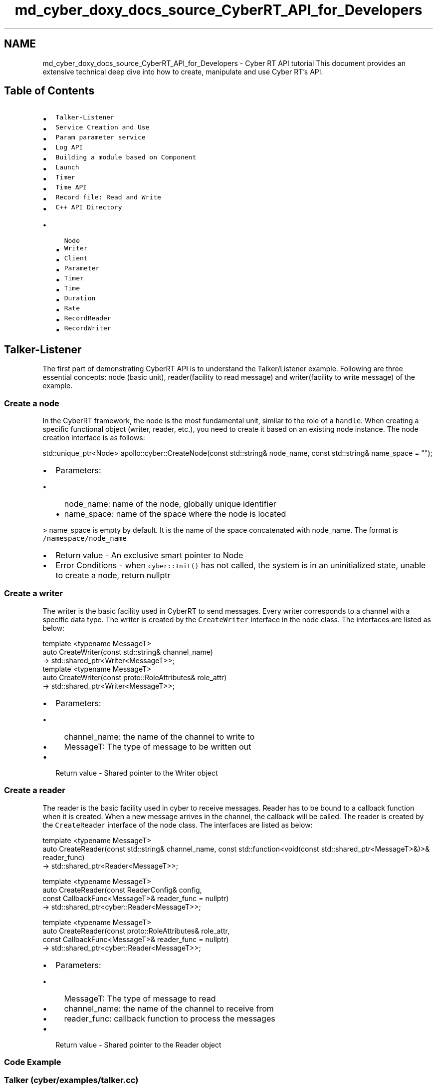.TH "md_cyber_doxy_docs_source_CyberRT_API_for_Developers" 3 "Thu Aug 31 2023" "Cyber-Cmake" \" -*- nroff -*-
.ad l
.nh
.SH NAME
md_cyber_doxy_docs_source_CyberRT_API_for_Developers \- Cyber RT API tutorial 
This document provides an extensive technical deep dive into how to create, manipulate and use Cyber RT's API\&.
.SH "Table of Contents"
.PP
.IP "\(bu" 2
\fCTalker-Listener\fP
.IP "\(bu" 2
\fCService Creation and Use\fP
.IP "\(bu" 2
\fCParam parameter service\fP
.IP "\(bu" 2
\fCLog API\fP
.IP "\(bu" 2
\fCBuilding a module based on Component\fP
.IP "\(bu" 2
\fCLaunch\fP
.IP "\(bu" 2
\fCTimer\fP
.IP "\(bu" 2
\fCTime API\fP
.IP "\(bu" 2
\fCRecord file: Read and Write\fP
.IP "\(bu" 2
\fCC++ API Directory\fP
.IP "  \(bu" 4
\fCNode\fP
.IP "  \(bu" 4
\fCWriter\fP
.IP "  \(bu" 4
\fCClient\fP
.IP "  \(bu" 4
\fCParameter\fP
.IP "  \(bu" 4
\fCTimer\fP
.IP "  \(bu" 4
\fCTime\fP
.IP "  \(bu" 4
\fCDuration\fP
.IP "  \(bu" 4
\fCRate\fP
.IP "  \(bu" 4
\fCRecordReader\fP
.IP "  \(bu" 4
\fCRecordWriter\fP
.PP

.PP
.SH "Talker-Listener"
.PP
The first part of demonstrating CyberRT API is to understand the Talker/Listener example\&. Following are three essential concepts: node (basic unit), reader(facility to read message) and writer(facility to write message) of the example\&.
.SS "Create a node"
In the CyberRT framework, the node is the most fundamental unit, similar to the role of a \fChandle\fP\&. When creating a specific functional object (writer, reader, etc\&.), you need to create it based on an existing node instance\&. The node creation interface is as follows:
.PP
.PP
.nf
std::unique_ptr<Node> apollo::cyber::CreateNode(const std::string& node_name, const std::string& name_space = "");
.fi
.PP
.PP
.IP "\(bu" 2
Parameters:
.IP "  \(bu" 4
node_name: name of the node, globally unique identifier
.IP "  \(bu" 4
name_space: name of the space where the node is located
.PP
.PP
> name_space is empty by default\&. It is the name of the space concatenated with node_name\&. The format is \fC/namespace/node_name\fP
.IP "\(bu" 2
Return value - An exclusive smart pointer to Node
.IP "\(bu" 2
Error Conditions - when \fCcyber::Init()\fP has not called, the system is in an uninitialized state, unable to create a node, return nullptr
.PP
.SS "Create a writer"
The writer is the basic facility used in CyberRT to send messages\&. Every writer corresponds to a channel with a specific data type\&. The writer is created by the \fCCreateWriter\fP interface in the node class\&. The interfaces are listed as below:
.PP
.PP
.nf
template <typename MessageT>
   auto CreateWriter(const std::string& channel_name)
       -> std::shared_ptr<Writer<MessageT>>;
template <typename MessageT>
   auto CreateWriter(const proto::RoleAttributes& role_attr)
       -> std::shared_ptr<Writer<MessageT>>;
.fi
.PP
.PP
.IP "\(bu" 2
Parameters:
.IP "  \(bu" 4
channel_name: the name of the channel to write to
.IP "  \(bu" 4
MessageT: The type of message to be written out
.PP

.IP "\(bu" 2
Return value - Shared pointer to the Writer object
.PP
.SS "Create a reader"
The reader is the basic facility used in cyber to receive messages\&. Reader has to be bound to a callback function when it is created\&. When a new message arrives in the channel, the callback will be called\&. The reader is created by the \fCCreateReader\fP interface of the node class\&. The interfaces are listed as below:
.PP
.PP
.nf
template <typename MessageT>
auto CreateReader(const std::string& channel_name, const std::function<void(const std::shared_ptr<MessageT>&)>& reader_func)
    -> std::shared_ptr<Reader<MessageT>>;

template <typename MessageT>
auto CreateReader(const ReaderConfig& config,
                  const CallbackFunc<MessageT>& reader_func = nullptr)
    -> std::shared_ptr<cyber::Reader<MessageT>>;

template <typename MessageT>
auto CreateReader(const proto::RoleAttributes& role_attr,
                  const CallbackFunc<MessageT>& reader_func = nullptr)
-> std::shared_ptr<cyber::Reader<MessageT>>;
.fi
.PP
.PP
.IP "\(bu" 2
Parameters:
.IP "  \(bu" 4
MessageT: The type of message to read
.IP "  \(bu" 4
channel_name: the name of the channel to receive from
.IP "  \(bu" 4
reader_func: callback function to process the messages
.PP

.IP "\(bu" 2
Return value - Shared pointer to the Reader object
.PP
.SS "Code Example"
.SS "Talker (cyber/examples/talker\&.cc)"
.PP
.nf
#include "cyber/cyber\&.h"
#include "cyber/proto/chatter\&.pb\&.h"
#include "cyber/time/rate\&.h"
#include "cyber/time/time\&.h"
using apollo::cyber::Rate;
using apollo::cyber::Time;
using apollo::cyber::proto::Chatter;
int main(int argc, char *argv[]) {
  // init cyber framework
  apollo::cyber::Init(argv[0]);
  // create talker node
  std::shared_ptr<apollo::cyber::Node> talker_node(
      apollo::cyber::CreateNode("talker"));
  // create talker
  auto talker = talker_node->CreateWriter<Chatter>("channel/chatter");
  Rate rate(1\&.0);
  while (apollo::cyber::OK()) {
    static uint64_t seq = 0;
    auto msg = std::make_shared<apollo::cyber::proto::Chatter>();
    msg->set_timestamp(Time::Now()\&.ToNanosecond());
    msg->set_lidar_timestamp(Time::Now()\&.ToNanosecond());
    msg->set_seq(seq++);
    msg->set_content("Hello, apollo!");
    talker->Write(msg);
    AINFO << "talker sent a message!";
    rate\&.Sleep();
  }
  return 0;
}
.fi
.PP
.SS "Listener (cyber/examples/listener\&.cc)"
.PP
.nf
#include "cyber/cyber\&.h"
#include "cyber/proto/chatter\&.pb\&.h"
void MessageCallback(
    const std::shared_ptr<apollo::cyber::proto::Chatter>& msg) {
  AINFO << "Received message seq-> " << msg->seq();
  AINFO << "msgcontent->" << msg->content();
}
int main(int argc, char *argv[]) {
  // init cyber framework
  apollo::cyber::Init(argv[0]);
  // create listener node
  auto listener_node = apollo::cyber::CreateNode("listener");
  // create listener
  auto listener =
      listener_node->CreateReader<apollo::cyber::proto::Chatter>(
          "channel/chatter", MessageCallback);
  apollo::cyber::WaitForShutdown();
  return 0;
}
.fi
.PP
.SS "Bazel BUILD file(cyber/samples/BUILD)"
.PP
.nf
cc_binary(
    name = "talker",
    srcs = [ "talker\&.cc", ],
    deps = [
        "//cyber",
        "//cyber/examples/proto:examples_cc_proto",
    ],
)

cc_binary(
    name = "listener",
    srcs = [ "listener\&.cc", ],
    deps = [
        "//cyber",
        "//cyber/examples/proto:examples_cc_proto",
    ],
)
.fi
.PP
.SS "Build and Run"
.IP "\(bu" 2
Build: bazel build cyber/examples/…
.IP "\(bu" 2
Run talker/listener in different terminals:
.IP "  \(bu" 4
\&./bazel-bin/cyber/examples/talker
.IP "  \(bu" 4
\&./bazel-bin/cyber/examples/listener
.PP

.IP "\(bu" 2
Examine the results: you should see message printing out on listener\&.
.PP
.SH "Service Creation and Use"
.PP
.SS "Introduction"
In an autonomous driving system, there are many scenarios that require more from module communication than just sending or receiving messages\&. Service is another way of communication between nodes\&. Unlike channel, service implements \fCtwo-way\fP communication, e\&.g\&. a node obtains a response by sending a request\&. This section introduces the \fCservice\fP module in CyberRT API with examples\&.
.SS "Demo - Example"
Problem: create a client-server model that pass Driver\&.proto back and forth\&. When a request is sent in by the client, the server parses/processes the request and returns the response\&.
.PP
The implementation of the demo mainly includes the following steps\&.
.SS "Define request and response messages"
All messages in cyber are in the \fCprotobuf\fP format\&. Any protobuf message with serialize/deserialize interfaces can be used as the service request and response message\&. \fCDriver\fP in examples\&.proto is used as service request and response in this example:
.PP
.PP
.nf
// filename: examples\&.proto
syntax = "proto2";
package apollo\&.cyber\&.examples\&.proto;
message Driver {
    optional string content = 1;
    optional uint64 msg_id = 2;
    optional uint64 timestamp = 3;
};
.fi
.PP
.SS "Create a service and a client"
.PP
.nf
// filename: cyber/examples/service\&.cc
#include "cyber/cyber\&.h"
#include "cyber/examples/proto/examples\&.pb\&.h"

using apollo::cyber::examples::proto::Driver;

int main(int argc, char* argv[]) {
  apollo::cyber::Init(argv[0]);
  std::shared_ptr<apollo::cyber::Node> node(
      apollo::cyber::CreateNode("start_node"));
  auto server = node->CreateService<Driver, Driver>(
      "test_server", [](const std::shared_ptr<Driver>& request,
                        std::shared_ptr<Driver>& response) {
        AINFO << "server: I am driver server";
        static uint64_t id = 0;
        ++id;
        response->set_msg_id(id);
        response->set_timestamp(0);
      });
  auto client = node->CreateClient<Driver, Driver>("test_server");
  auto driver_msg = std::make_shared<Driver>();
  driver_msg->set_msg_id(0);
  driver_msg->set_timestamp(0);
  while (apollo::cyber::OK()) {
    auto res = client->SendRequest(driver_msg);
    if (res != nullptr) {
      AINFO << "client: response: " << res->ShortDebugString();
    } else {
      AINFO << "client: service may not ready\&.";
    }
    sleep(1);
  }

  apollo::cyber::WaitForShutdown();
  return 0;
}
.fi
.PP
.SS "Bazel build file"
.PP
.nf
cc_binary(
    name = "service",
    srcs = [ "service\&.cc", ],
    deps = [
        "//cyber",
        "//cyber/examples/proto:examples_cc_proto",
    ],
)
.fi
.PP
.SS "Build and run"
.IP "\(bu" 2
Build service/client: bazel build cyber/examples/…
.IP "\(bu" 2
Run: \&./bazel-bin/cyber/examples/service
.IP "\(bu" 2
Examining result: you should see content below in apollo/data/log/service\&.INFO
.PP
.PP
.PP
.nf
I1124 16:36:44\&.568845 14965 service\&.cc:30] [service] server: i am driver server
I1124 16:36:44\&.569031 14949 service\&.cc:43] [service] client: response: msg_id: 1 timestamp: 0
I1124 16:36:45\&.569514 14966 service\&.cc:30] [service] server: i am driver server
I1124 16:36:45\&.569932 14949 service\&.cc:43] [service] client: response: msg_id: 2 timestamp: 0
I1124 16:36:46\&.570627 14967 service\&.cc:30] [service] server: i am driver server
I1124 16:36:46\&.571024 14949 service\&.cc:43] [service] client: response: msg_id: 3 timestamp: 0
I1124 16:36:47\&.571566 14968 service\&.cc:30] [service] server: i am driver server
I1124 16:36:47\&.571962 14949 service\&.cc:43] [service] client: response: msg_id: 4 timestamp: 0
I1124 16:36:48\&.572634 14969 service\&.cc:30] [service] server: i am driver server
I1124 16:36:48\&.573030 14949 service\&.cc:43] [service] client: response: msg_id: 5 timestamp: 0
.fi
.PP
.SS "Precautions"
.IP "\(bu" 2
When registering a service, note that duplicate service names are not allowed
.IP "\(bu" 2
The node name applied when registering the server and client should not be duplicated either
.PP
.SH "Parameter Service"
.PP
The Parameter Service is used for shared data between nodes, and provides basic operations such as \fCset\fP, \fCget\fP, and \fClist\fP\&. The Parameter Service is based on the \fCService\fP implementation and contains service and client\&.
.SS "Parameter Object"
.SS "Supported Data types"
All parameters passed through cyber are \fC\fBapollo::cyber::Parameter\fP\fP objects, the table below lists the 5 supported parameter types\&.
.PP
Parameter type   C++ data type   protobuf data type    apollo::cyber::proto::ParamType::INT   int64_t   int64    apollo::cyber::proto::ParamType::DOUBLE   double   double    apollo::cyber::proto::ParamType::BOOL   bool   bool    apollo::cyber::proto::ParamType::STRING   std::string   string    apollo::cyber::proto::ParamType::PROTOBUF   std::string   string    apollo::cyber::proto::ParamType::NOT_SET   -   -   
.PP
Besides the 5 types above, Parameter also supports interface with protobuf object as incoming parameter\&. Post performing serialization processes the object and converts it to the STRING type for transfer\&.
.SS "Creating the Parameter Object"
Supported constructors:
.PP
.PP
.nf
Parameter();  // Name is empty, type is NOT_SET
explicit Parameter(const Parameter& parameter);
explicit Parameter(const std::string& name);  // type为NOT_SET
Parameter(const std::string& name, const bool bool_value);
Parameter(const std::string& name, const int int_value);
Parameter(const std::string& name, const int64_t int_value);
Parameter(const std::string& name, const float double_value);
Parameter(const std::string& name, const double double_value);
Parameter(const std::string& name, const std::string& string_value);
Parameter(const std::string& name, const char* string_value);
Parameter(const std::string& name, const std::string& msg_str,
          const std::string& full_name, const std::string& proto_desc);
Parameter(const std::string& name, const google::protobuf::Message& msg);
.fi
.PP
.PP
Sample code of using Parameter object:
.PP
.PP
.nf
Parameter a("int", 10);
Parameter b("bool", true);
Parameter c("double", 0\&.1);
Parameter d("string", "cyber");
Parameter e("string", std::string("cyber"));
// proto message Chatter
Chatter chatter;
Parameter f("chatter", chatter);
std::string msg_str("");
chatter\&.SerializeToString(&msg_str);
std::string msg_desc("");
ProtobufFactory::GetDescriptorString(chatter, &msg_desc);
Parameter g("chatter", msg_str, Chatter::descriptor()->full_name(), msg_desc);
.fi
.PP
.SS "Interface and Data Reading"
Interface list:
.PP
.PP
.nf
inline ParamType type() const;
inline std::string TypeName() const;
inline std::string Descriptor() const;
inline const std::string Name() const;
inline bool AsBool() const;
inline int64_t AsInt64() const;
inline double AsDouble() const;
inline const std::string AsString() const;
std::string DebugString() const;
template <typename Type>
typename std::enable_if<std::is_base_of<google::protobuf::Message, Type>::value, Type>::type
value() const;
template <typename Type>
typename std::enable_if<std::is_integral<Type>::value && !std::is_same<Type, bool>::value, Type>::type
value() const;
template <typename Type>
typename std::enable_if<std::is_floating_point<Type>::value, Type>::type
value() const;
template <typename Type>
typename std::enable_if<std::is_convertible<Type, std::string>::value, const std::string&>::type
value() const;
template <typename Type>
typename std::enable_if<std::is_same<Type, bool>::value, bool>::type
value() const;
.fi
.PP
.PP
An example of how to use those interfaces:
.PP
.PP
.nf
Parameter a("int", 10);
a\&.Name();  // return int
a\&.Type();  // return apollo::cyber::proto::ParamType::INT
a\&.TypeName();  // return string: INT
a\&.DebugString();  // return string: {name: "int", type: "INT", value: 10}
int x = a\&.AsInt64();  // x = 10
x = a\&.value<int64_t>();  // x = 10
x = a\&.AsString();  // Undefined behavior, error log prompt
f\&.TypeName();  // return string: chatter
auto chatter = f\&.value<Chatter>();
.fi
.PP
.SS "Parameter Service"
If a node wants to provide a Parameter Service to other nodes, then you need to create a \fCParameterService\fP\&.
.PP
.PP
.nf

explicit ParameterService(const std::shared_ptr<Node>& node);
.fi
.PP
.PP
Since all parameters are stored in the parameter service object, the parameters can be manipulated directly in the ParameterService without sending a service request\&.
.PP
\fBSetting parameters:\fP
.PP
.PP
.nf

void SetParameter(const Parameter& parameter);
.fi
.PP
.PP
\fBGetting parameters:\fP
.PP
.PP
.nf

bool GetParameter(const std::string& param_name, Parameter* parameter);
.fi
.PP
.PP
\fBGetting the list of parameters:\fP
.PP
.PP
.nf

bool ListParameters(std::vector<Parameter>* parameters);
.fi
.PP
.SS "Parameter Client"
If a node wants to use parameter services of other nodes, you need to create a \fCParameterClient\fP\&.
.PP
.PP
.nf

ParameterClient(const std::shared_ptr<Node>& node, const std::string& service_node_name);
.fi
.PP
.PP
You could also perform \fCSetParameter\fP, \fCGetParameter\fP and \fCListParameters\fP mentioned under \fCParameter Service\fP\&.
.SS "Demo - example"
.PP
.nf
#include "cyber/cyber\&.h"
#include "cyber/parameter/parameter_client\&.h"
#include "cyber/parameter/parameter_server\&.h"

using apollo::cyber::Parameter;
using apollo::cyber::ParameterServer;
using apollo::cyber::ParameterClient;

int main(int argc, char** argv) {
  apollo::cyber::Init(*argv);
  std::shared_ptr<apollo::cyber::Node> node =
      apollo::cyber::CreateNode("parameter");
  auto param_server = std::make_shared<ParameterServer>(node);
  auto param_client = std::make_shared<ParameterClient>(node, "parameter");
  param_server->SetParameter(Parameter("int", 1));
  Parameter parameter;
  param_server->GetParameter("int", &parameter);
  AINFO << "int: " << parameter\&.AsInt64();
  param_client->SetParameter(Parameter("string", "test"));
  param_client->GetParameter("string", &parameter);
  AINFO << "string: " << parameter\&.AsString();
  param_client->GetParameter("int", &parameter);
  AINFO << "int: " << parameter\&.AsInt64();
  return 0;
}
.fi
.PP
.SS "Build and run"
.IP "\(bu" 2
Build: bazel build cyber/examples/…
.IP "\(bu" 2
Run: \&./bazel-bin/cyber/examples/paramserver
.PP
.SH "Log API"
.PP
.SS "Log library"
Cyber log library is built on top of glog\&. The following header files need to be included:
.PP
.PP
.nf
#include "cyber/common/log\&.h"
#include "cyber/init\&.h"
.fi
.PP
.SS "Log configuration"
Default global config path: cyber/setup\&.bash
.PP
The configs below could be modified by devloper:
.PP
.PP
.nf
export GLOG_log_dir=/apollo/data/log
export GLOG_alsologtostderr=0
export GLOG_colorlogtostderr=1
export GLOG_minloglevel=0
.fi
.PP
.SS "Log initialization"
Call the Init method at the code entry to initialize the log:
.PP
.PP
.nf
 {cpp++}
apollo::cyber::cyber::Init(argv[0]) is initialized\&.
If no macro definition is made in the previous component, the corresponding log is printed to the binary log\&.
.fi
.PP
.SS "Log output macro"
Log library is encapsulated in Log printing macros\&. The related log macros are used as follows:
.PP
.PP
.nf
ADEBUG << "hello cyber\&.";
AINFO  << "hello cyber\&.";
AWARN  << "hello cyber\&.";
AERROR << "hello cyber\&.";
AFATAL << "hello cyber\&.";
.fi
.PP
.SS "Log format"
The format is \fC<MODULE_NAME>\&.log\&.<LOG_LEVEL>\&.<datetime>\&.<process_id>\fP
.SS "About log files"
Currently, the only different output behavior from default glog is that different log levels of a module will be written into the same log file\&.
.SH "Building a module based on Component"
.PP
.SS "Key concepts"
.SS "1\&. Component"
The component is the base class that Cyber RT provides to build application modules\&. Each specific application module can inherit the Component class and define its own \fCInit\fP and \fCProc\fP functions so that it can be loaded into the Cyber framework\&.
.SS "2\&. Binary vs Component"
There are two options to use Cyber RT framework for applications:
.PP
.IP "\(bu" 2
Binary based: the application is compiled separately into a binary, which communicates with other cyber modules by creating its own \fCReader\fP and \fCWriter\fP\&.
.IP "\(bu" 2
Component based: the application is compiled into a Shared Library\&. By inheriting the Component class and writing the corresponding dag description file, the Cyber RT framework will load and run the application dynamically\&.
.PP
.SS "The essential Component interface"
.IP "\(bu" 2
The component's \fCInit()\fP function is like the main function that does some initialization of the algorithm\&.
.IP "\(bu" 2
Component's \fCProc()\fP function works like Reader's callback function that is called by the framework when a message arrives\&.
.PP
.SS "Advantages of using Component"
.IP "\(bu" 2
Component can be loaded into different processes through the launch file, and the deployment is flexible\&.
.IP "\(bu" 2
Component can change the received channel name by modifying the dag file without recompiling\&.
.IP "\(bu" 2
Component supports receiving multiple types of data\&.
.IP "\(bu" 2
Component supports providing multiple fusion strategies\&.
.PP
.SS "3\&. Dag file format"
An example dag file:
.PP
.PP
.nf
# Define all coms in DAG streaming\&.
module_config {
    module_library : "lib/libperception_component\&.so"
    components {
        class_name : "PerceptionComponent"
        config {
            name : "perception"
            readers {
                channel: "perception/channel_name"
            }
        }
    }
    timer_components {
        class_name : "DriverComponent"
        config {
            name : "driver"
            interval : 100
        }
    }
}
.fi
.PP
.PP
.IP "\(bu" 2
\fBmodule_library\fP: If you want to load the \&.so library the root directory is the working directory of cyber (the same directory of \fCsetup\&.bash\fP)
.IP "\(bu" 2
\fBcomponents & timer_component\fP: Select the base component class type that needs to be loaded\&.
.IP "\(bu" 2
\fBclass_name\fP: the name of the component class to load
.IP "\(bu" 2
\fBname\fP: the loaded class_name as the identifier of the loading example
.IP "\(bu" 2
\fBreaders\fP: Data received by the current component, supporting 1-3 channels of data\&.
.PP
.SS "Demo - examples"
.SS "Common_component_example(cyber/examples/common_component_example/*)"
Header definition(\fBcommon_component_example\&.h\fP)
.PP
.PP
.nf
#include <memory>

#include "cyber/class_loader/class_loader\&.h"
#include "cyber/component/component\&.h"
#include "cyber/examples/proto/examples\&.pb\&.h"

using apollo::cyber::examples::proto::Driver;
using apollo::cyber::Component;
using apollo::cyber::ComponentBase;

class Commontestcomponent : public Component<Driver, Driver> {
 public:
  bool Init() override;
  bool Proc(const std::shared_ptr<Driver>& msg0,
            const std::shared_ptr<Driver>& msg1) override;
};
CYBER_REGISTER_COMPONENT(Commontestcomponent)
.fi
.PP
.PP
Cpp file implementation(common_component_example\&.cc)
.PP
.PP
.nf
#include "cyber/examples/common_component_smaple/common_component_example\&.h"

#include "cyber/class_loader/class_loader\&.h"
#include "cyber/component/component\&.h"

bool Commontestcomponent::Init() {
  AINFO << "Commontest component init";
  return true;
}

bool Commontestcomponent::Proc(const std::shared_ptr<Driver>& msg0,
                               const std::shared_ptr<Driver>& msg1) {
  AINFO << "Start commontest component Proc [" << msg0->msg_id() << "] ["
        << msg1->msg_id() << "]";
  return true;
}
.fi
.PP
.SS "Timer_component_example(cyber/examples/timer_component_example/*)"
Header definition(\fBtimer_component_example\&.h\fP)
.PP
.PP
.nf
#include <memory>

#include "cyber/class_loader/class_loader\&.h"
#include "cyber/component/component\&.h"
#include "cyber/component/timer_component\&.h"
#include "cyber/examples/proto/examples\&.pb\&.h"

using apollo::cyber::examples::proto::Driver;
using apollo::cyber::Component;
using apollo::cyber::ComponentBase;
using apollo::cyber::TimerComponent;
using apollo::cyber::Writer;

class TimertestComponent : public TimerComponent {
 public:
  bool Init() override;
  bool Proc() override;

 private:
  std::shared_ptr<Writer<Driver>> driver_writer_ = nullptr;
};
CYBER_REGISTER_COMPONENT(TimertestComponent)
.fi
.PP
.PP
Cpp file implementation(timer_component_example\&.cc)
.PP
.PP
.nf
#include "cyber/examples/timer_component_example/timer_component_example\&.h"

#include "cyber/class_loader/class_loader\&.h"
#include "cyber/component/component\&.h"
#include "cyber/examples/proto/examples\&.pb\&.h"

bool TimertestComponent::Init() {
  driver_writer_ = node_->CreateWriter<Driver>("/carstatus/channel");
  return true;
}

bool TimertestComponent::Proc() {
  static int i = 0;
  auto out_msg = std::make_shared<Driver>();
  out_msg->set_msg_id(i++);
  driver_writer_->Write(out_msg);
  AINFO << "timertestcomponent: Write drivermsg->"
        << out_msg->ShortDebugString();
  return true;
}
.fi
.PP
.SS "Build and run"
Use timertestcomponent as example:
.PP
.IP "\(bu" 2
Build: bazel build cyber/examples/timer_component_smaple/…
.IP "\(bu" 2
Run: mainboard -d cyber/examples/timer_component_smaple/timer\&.dag
.PP
.SS "Precautions"
.IP "\(bu" 2
Component needs to be registered to load the class through SharedLibrary\&. The registration interface looks like:
.PP
.PP
.PP
.nf
CYBER_REGISTER_COMPONENT(DriverComponent)
.fi
.PP
.PP
If you use a namespace when registering, you also need to add a namespace when you define it in the dag file\&.
.PP
.IP "\(bu" 2
The configuration files of the Component and TimerComponent are different, please be careful not to mix the two up\&.
.PP
.SH "Launch"
.PP
\fBcyber_launch\fP is the launcher of the Cyber RT framework\&. It starts multiple mainboards according to the launch file, and loads different components into different mainboards according to the dag file\&. cyber_launch supports two scenarios for dynamically loading components or starting Binary programs in a child process\&.
.SS "Launch File Format"
.PP
.nf
<cyber>
    <module>
        <name>driver</name>
        <dag_conf>driver\&.dag</dag_conf>
        <process_name></process_name>
        <exception_handler>exit</exception_handler>
    </module>
    <module>
        <name>perception</name>
        <dag_conf>perception\&.dag</dag_conf>
        <process_name></process_name>
        <exception_handler>respawn</exception_handler>
    </module>
    <module>
        <name>planning</name>
        <dag_conf>planning\&.dag</dag_conf>
        <process_name></process_name>
    </module>
</cyber>
.fi
.PP
.PP
\fBModule\fP: Each loaded component or binary is a module
.PP
.IP "\(bu" 2
\fBname\fP is the loaded module name
.IP "\(bu" 2
\fBdag_conf\fP is the name of the corresponding dag file of the component
.IP "\(bu" 2
\fBprocess_name\fP is the name of the mainboard process once started, and the same component of process_name will be loaded and run in the same process\&.
.IP "\(bu" 2
\fBexception_handler\fP is the handler method when the exception occurs in the process\&. The value can be exit or respawn listed below\&.
.IP "  \(bu" 4
exit, which means that the entire process needs to stop running when the current process exits abnormally\&.
.IP "  \(bu" 4
respawn, the current process needs to be restarted after abnormal exit\&. Start this process\&. If there is no such thing as it is empty, it means no treatment\&. Can be controlled by the user according to the specific conditions of the process
.PP

.PP
.SH "Timer"
.PP
Timer can be used to create a timed task to run on a periodic basis, or to run only once
.SS "Timer Interface"
.PP
.nf

Timer(uint32_t period, std::function<void()> callback, bool oneshot);
.fi
.PP
.PP
Or you could encapsulate the parameters into a timer option as follows:
.PP
.PP
.nf
struct TimerOption {
  uint32_t period;                 // The period of the timer, unit is ms
  std::function<void()> callback;  // The tasks that the timer needs to perform
  bool oneshot;  // True: perform the callback only after the first timing cycle
                 // False: perform the callback every timed period
};
explicit Timer(TimerOption opt);
.fi
.PP
.SS "Start Timer"
After creating a Timer instance, you must call \fCTimer::Start()\fP to start the timer\&.
.SS "Stop Timer"
When you need to manually stop a timer that has already started, you can call the \fCTimer::Stop()\fP interface\&.
.SS "Demo - example"
.PP
.nf
#include <iostream>
#include "cyber/cyber\&.h"
int main(int argc, char** argv) {
    cyber::Init(argv[0]);
    // Print current time every 100ms
    cyber::Timer timer(100, [](){
        std::cout << cyber::Time::Now() << std::endl;
    }, false);
    timer\&.Start()
    sleep(1);
    timer\&.Stop();
}
.fi
.PP
.SH "Time API"
.PP
Time is a class used to manage time; it can be used for current time acquisition, time-consuming calculation, time conversion, and so on\&.
.PP
The time interfaces are as follows:
.PP
.PP
.nf
// constructor, passing in a different value to construct Time
Time(uint64_t nanoseconds); //uint64_t, in nanoseconds
Time(int nanoseconds); // int type, unit: nanoseconds
Time(double seconds); // double, in seconds
Time(uint32_t seconds, uint32_t nanoseconds);
// seconds seconds + nanoseconds nanoseconds
Static Time Now(); // Get the current time
Double ToSecond() const; // convert to seconds
Uint64_t ToNanosecond() const; // Convert to nanoseconds
Std::string ToString() const; // Convert to a string in the format "2018-07-10 20:21:51\&.123456789"
Bool IsZero() const; // Determine if the time is 0
.fi
.PP
.PP
A code example can be seen below:
.PP
.PP
.nf
#include <iostream>
#include "cyber/cyber\&.h"
#include "cyber/duration\&.h"
int main(int argc, char** argv) {
    cyber::Init(argv[0]);
    Time t1(1531225311123456789UL);
    std::cout << t1\&.ToString() << std::endl; // 2018-07-10 20:21:51\&.123456789
    // Duration time interval
    Time t1(100);
    Duration d(200);
    Time t2(300);
    assert(d == (t1-t2)); // true
}
.fi
.PP
.SH "Record file: Read and Write"
.PP
.SS "Reading the Reader file"
\fBRecordReader\fP is the component used to read messages in the cyber framework\&. Each RecordReader can open an existing record file through the \fCOpen\fP method, and the thread will asynchronously read the information in the record file\&. The user only needs to execute ReadMessage to extract the latest message in RecordReader, and then get the message information through GetCurrentMessageChannelName, GetCurrentRawMessage, GetCurrentMessageTime\&.
.PP
\fBRecordWriter\fP is the component used to record messages in the cyber framework\&. Each RecordWriter can create a new record file through the Open method\&. The user only needs to execute WriteMessage and WriteChannel to write message and channel information, and the writing process is asynchronous\&.
.SS "Demo - example(cyber/examples/record\&.cc)"
Write 100 RawMessage to\fCTEST_FILE\fP through \fCtest_write\fP method, then read them out through \fCtest_read\fP method\&.
.PP
.PP
.nf
#include <string>

#include "cyber/cyber\&.h"
#include "cyber/message/raw_message\&.h"
#include "cyber/proto/record\&.pb\&.h"
#include "cyber/record/record_message\&.h"
#include "cyber/record/record_reader\&.h"
#include "cyber/record/record_writer\&.h"

using ::apollo::cyber::record::RecordReader;
using ::apollo::cyber::record::RecordWriter;
using ::apollo::cyber::record::RecordMessage;
using apollo::cyber::message::RawMessage;

const char CHANNEL_NAME_1[] = "/test/channel1";
const char CHANNEL_NAME_2[] = "/test/channel2";
const char MESSAGE_TYPE_1[] = "apollo\&.cyber\&.proto\&.Test";
const char MESSAGE_TYPE_2[] = "apollo\&.cyber\&.proto\&.Channel";
const char PROTO_DESC[] = "1234567890";
const char STR_10B[] = "1234567890";
const char TEST_FILE[] = "test\&.record";

void test_write(const std::string &writefile) {
  RecordWriter writer;
  writer\&.SetSizeOfFileSegmentation(0);
  writer\&.SetIntervalOfFileSegmentation(0);
  writer\&.Open(writefile);
  writer\&.WriteChannel(CHANNEL_NAME_1, MESSAGE_TYPE_1, PROTO_DESC);
  for (uint32_t i = 0; i < 100; ++i) {
    auto msg = std::make_shared<RawMessage>("abc" + std::to_string(i));
    writer\&.WriteMessage(CHANNEL_NAME_1, msg, 888 + i);
  }
  writer\&.Close();
}

void test_read(const std::string &readfile) {
  RecordReader reader(readfile);
  RecordMessage message;
  uint64_t msg_count = reader\&.GetMessageNumber(CHANNEL_NAME_1);
  AINFO << "MSGTYPE: " << reader\&.GetMessageType(CHANNEL_NAME_1);
  AINFO << "MSGDESC: " << reader\&.GetProtoDesc(CHANNEL_NAME_1);

  // read all message
  uint64_t i = 0;
  uint64_t valid = 0;
  for (i = 0; i < msg_count; ++i) {
    if (reader\&.ReadMessage(&message)) {
      AINFO << "msg[" << i << "]-> "
            << "channel name: " << message\&.channel_name
            << "; content: " << message\&.content
            << "; msg time: " << message\&.time;
      valid++;
    } else {
      AERROR << "read msg[" << i << "] failed";
    }
  }
  AINFO << "static msg=================";
  AINFO << "MSG validmsg:totalcount: " << valid << ":" << msg_count;
}

int main(int argc, char *argv[]) {
  apollo::cyber::Init(argv[0]);
  test_write(TEST_FILE);
  sleep(1);
  test_read(TEST_FILE);
  return 0;
}
.fi
.PP
.SS "Build and run"
.IP "\(bu" 2
Build: bazel build cyber/examples/…
.IP "\(bu" 2
Run: \&./bazel-bin/cyber/examples/record
.IP "\(bu" 2
Examining result:
.PP
.PP
.PP
.nf
I1124 16:56:27\&.248200 15118 record\&.cc:64] [record] msg[0]-> channel name: /test/channel1; content: abc0; msg time: 888
I1124 16:56:27\&.248227 15118 record\&.cc:64] [record] msg[1]-> channel name: /test/channel1; content: abc1; msg time: 889
I1124 16:56:27\&.248239 15118 record\&.cc:64] [record] msg[2]-> channel name: /test/channel1; content: abc2; msg time: 890
I1124 16:56:27\&.248252 15118 record\&.cc:64] [record] msg[3]-> channel name: /test/channel1; content: abc3; msg time: 891
I1124 16:56:27\&.248297 15118 record\&.cc:64] [record] msg[4]-> channel name: /test/channel1; content: abc4; msg time: 892
I1124 16:56:27\&.248378 15118 record\&.cc:64] [record] msg[5]-> channel name: /test/channel1; content: abc5; msg time: 893
\&.\&.\&.
I1124 16:56:27\&.250422 15118 record\&.cc:73] [record] static msg=================
I1124 16:56:27\&.250434 15118 record\&.cc:74] [record] MSG validmsg:totalcount: 100:100
.fi
.PP
.SH "API Directory"
.PP
.SS "Node API"
For additional information and examples, refer to \fCNode\fP
.SS "API List"
.PP
.nf
//create writer with user-define attr and message type
auto CreateWriter(const proto::RoleAttributes& role_attr)
    -> std::shared_ptr<transport::Writer<MessageT>>;
//create reader with user-define attr, callback and message type
auto CreateReader(const proto::RoleAttributes& role_attr,
    const croutine::CRoutineFunc<MessageT>& reader_func)
    -> std::shared_ptr<transport::Reader<MessageT>>;
//create writer with specific channel name and message type
auto CreateWriter(const std::string& channel_name)
    -> std::shared_ptr<transport::Writer<MessageT>>;
//create reader with specific channel name, callback and message type
auto CreateReader(const std::string& channel_name,
    const croutine::CRoutineFunc<MessageT>& reader_func)
    -> std::shared_ptr<transport::Reader<MessageT>>;
//create reader with user-define config, callback and message type
auto CreateReader(const ReaderConfig& config,
                  const CallbackFunc<MessageT>& reader_func)
    -> std::shared_ptr<cybertron::Reader<MessageT>>;
//create service with name and specific callback
auto CreateService(const std::string& service_name,
    const typename service::Service<Request, Response>::ServiceCallback& service_calllback)
    -> std::shared_ptr<service::Service<Request, Response>>;
//create client with name to send request to server
auto CreateClient(const std::string& service_name)
    -> std::shared_ptr<service::Client<Request, Response>>;
.fi
.PP
.SH "Writer API"
.PP
For additional information and examples, refer to \fCWriter\fP
.SS "API List"
.PP
.nf
bool Write(const std::shared_ptr<MessageT>& message);
.fi
.PP
.SH "Client API"
.PP
For additional information and examples, refer to \fCClient\fP
.SS "API List"
.PP
.nf
SharedResponse SendRequest(SharedRequest request,
                           const std::chrono::seconds& timeout_s = std::chrono::seconds(5));
SharedResponse SendRequest(const Request& request,
                           const std::chrono::seconds& timeout_s = std::chrono::seconds(5));
.fi
.PP
.SH "Parameter API"
.PP
The interface that the user uses to perform parameter related operations:
.PP
.IP "\(bu" 2
Set the parameter related API\&.
.IP "\(bu" 2
Read the parameter related API\&.
.IP "\(bu" 2
Create a ParameterService to provide parameter service related APIs for other nodes\&.
.IP "\(bu" 2
Create a ParameterClient that uses the parameters provided by other nodes to service related APIs\&.
.PP
.PP
For additional information and examples, refer to \fCParameter\fP
.SS "API List - Setting parameters"
.PP
.nf
Parameter();  // Name is empty, type is NOT_SET
explicit Parameter(const Parameter& parameter);
explicit Parameter(const std::string& name);  // Type is NOT_SET
Parameter(const std::string& name, const bool bool_value);
Parameter(const std::string& name, const int int_value);
Parameter(const std::string& name, const int64_t int_value);
Parameter(const std::string& name, const float double_value);
Parameter(const std::string& name, const double double_value);
Parameter(const std::string& name, const std::string& string_value);
Parameter(const std::string& name, const char* string_value);
Parameter(const std::string& name, const std::string& msg_str,
          const std::string& full_name, const std::string& proto_desc);
Parameter(const std::string& name, const google::protobuf::Message& msg);
.fi
.PP
.SS "API List - Reading parameters"
.PP
.nf
inline ParamType type() const;
inline std::string TypeName() const;
inline std::string Descriptor() const;
inline const std::string Name() const;
inline bool AsBool() const;
inline int64_t AsInt64() const;
inline double AsDouble() const;
inline const std::string AsString() const;
std::string DebugString() const;
template <typename Type>
typename std::enable_if<std::is_base_of<google::protobuf::Message, Type>::value, Type>::type
value() const;
template <typename Type>
typename std::enable_if<std::is_integral<Type>::value && !std::is_same<Type, bool>::value, Type>::type
value() const;
template <typename Type>
typename std::enable_if<std::is_floating_point<Type>::value, Type>::type
value() const;
template <typename Type>
typename std::enable_if<std::is_convertible<Type, std::string>::value, const std::string&>::type
value() const;
template <typename Type>
typename std::enable_if<std::is_same<Type, bool>::value, bool>::type
value() const;
.fi
.PP
.SS "API List - Creating parameter service"
.PP
.nf
explicit ParameterService(const std::shared_ptr<Node>& node);
void SetParameter(const Parameter& parameter);
bool GetParameter(const std::string& param_name, Parameter* parameter);
bool ListParameters(std::vector<Parameter>* parameters);
.fi
.PP
.SS "API List - Creating parameter client"
.PP
.nf
ParameterClient(const std::shared_ptr<Node>& node, const std::string& service_node_name);
bool SetParameter(const Parameter& parameter);
bool GetParameter(const std::string& param_name, Parameter* parameter);
bool ListParameters(std::vector<Parameter>* parameters);
.fi
.PP
.SH "Timer API"
.PP
You can set the parameters of the Timer and call the start and stop interfaces to start the timer and stop the timer\&. For additional information and examples, refer to \fCTimer\fP
.SS "API List"
.PP
.nf
Timer(uint32_t period, std::function<void()> callback, bool oneshot);
Timer(TimerOption opt);
void SetTimerOption(TimerOption opt);
void Start();
void Stop();
.fi
.PP
.SH "Time API"
.PP
For additional information and examples, refer to \fCTime\fP
.SS "API List"
.PP
.nf
static const Time MAX;
static const Time MIN;
Time() {}
explicit Time(uint64_t nanoseconds);
explicit Time(int nanoseconds);
explicit Time(double seconds);
Time(uint32_t seconds, uint32_t nanoseconds);
Time(const Time& other);
static Time Now();
static Time MonoTime();
static void SleepUntil(const Time& time);
double ToSecond() const;
uint64_t ToNanosecond() const;
std::string ToString() const;
bool IsZero() const;
.fi
.PP
.SH "Duration API"
.PP
Interval-related interface, used to indicate the time interval, can be initialized according to the specified nanosecond or second\&.
.SS "API List"
.PP
.nf
Duration() {}
Duration(int64_t nanoseconds);
Duration(int nanoseconds);
Duration(double seconds);
Duration(uint32_t seconds, uint32_t nanoseconds);
Duration(const Rate& rate);
Duration(const Duration& other);
double ToSecond() const;
int64_t ToNanosecond() const;
bool IsZero() const;
void Sleep() const;
.fi
.PP
.SH "Rate API"
.PP
The frequency interface is generally used to initialize the time of the sleep frequency after the object is initialized according to the specified frequency\&.
.SS "API List"
.PP
.nf
Rate(double frequency);
Rate(uint64_t nanoseconds);
Rate(const Duration&);
void Sleep();
void Reset();
Duration CycleTime() const;
Duration ExpectedCycleTime() const { return expected_cycle_time_; }
.fi
.PP
.SH "RecordReader API"
.PP
The interface for reading the record file is used to read the message and channel information in the record file\&.
.SS "API List"
.PP
.nf
RecordReader();
bool Open(const std::string& filename, uint64_t begin_time = 0,
          uint64_t end_time = UINT64_MAX);
void Close();
bool ReadMessage();
bool EndOfFile();
const std::string& CurrentMessageChannelName();
std::shared_ptr<RawMessage> CurrentRawMessage();
uint64_t CurrentMessageTime();
.fi
.PP
.SH "RecordWriter API"
.PP
The interface for writing the record file, used to record the message and channel information into the record file\&.
.SS "API List"
.PP
.nf
RecordWriter();
bool Open(const std::string& file);
void Close();
bool WriteChannel(const std::string& name, const std::string& type,
                  const std::string& proto_desc);
template <typename MessageT>
bool WriteMessage(const std::string& channel_name, const MessageT& message,
                  const uint64_t time_nanosec,
                  const std::string& proto_desc = "");
bool SetSizeOfFileSegmentation(uint64_t size_kilobytes);
bool SetIntervalOfFileSegmentation(uint64_t time_sec);
.fi
.PP
 
